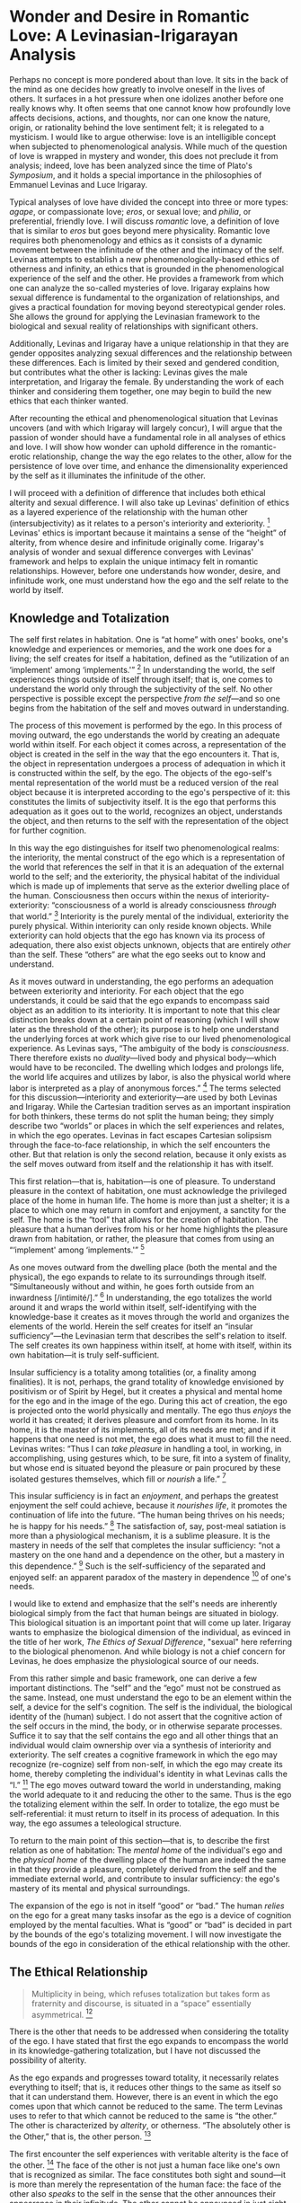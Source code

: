 * Wonder and Desire in Romantic Love: A Levinasian-Irigarayan Analysis

Perhaps no concept is more pondered about than love. It sits in the back
of the mind as one decides how greatly to involve oneself in the lives
of others. It surfaces in a hot pressure when one idolizes another
before one really knows why. It often seems that one cannot know how
profoundly love affects decisions, actions, and thoughts, nor can one
know the nature, origin, or rationality behind the love sentiment felt;
it is relegated to a mysticism. I would like to argue otherwise: love is
an intelligible concept when subjected to phenomenological analysis.
While much of the question of love is wrapped in mystery and wonder,
this does not preclude it from analysis; indeed, love has been analyzed
since the time of Plato's /Symposium/, and it holds a special importance
in the philosophies of Emmanuel Levinas and Luce Irigaray.

Typical analyses of love have divided the concept into three or more
types: /agape/, or compassionate love; /eros/, or sexual love; and
/philia/, or preferential, friendly love. I will discuss /romantic/
love, a definition of love that is similar to /eros/ but goes beyond
mere physicality. Romantic love requires both phenomenology and ethics
as it consists of a dynamic movement between the infinitude of the other
and the intimacy of the self. Levinas attempts to establish a new
phenomenologically-based ethics of otherness and infinity, an ethics
that is grounded in the phenomenological experience of the self and the
other. He provides a framework from which one can analyze the so-called
mysteries of love. Irigaray explains how sexual difference is
fundamental to the organization of relationships, and gives a practical
foundation for moving beyond stereotypical gender roles. She allows the
ground for applying the Levinasian framework to the biological and
sexual reality of relationships with significant others.

Additionally, Levinas and Irigaray have a unique relationship in that
they are gender opposites analyzing sexual differences and the
relationship between these differences. Each is limited by their sexed
and gendered condition, but contributes what the other is lacking:
Levinas gives the male interpretation, and Irigaray the female. By
understanding the work of each thinker and considering them together,
one may begin to build the new ethics that each thinker wanted.

After recounting the ethical and phenomenological situation that Levinas
uncovers (and with which Irigaray will largely concur), I will argue
that the passion of wonder should have a fundamental role in all
analyses of ethics and love. I will show how wonder can uphold
difference in the romantic-erotic relationship, change the way the ego
relates to the other, allow for the persistence of love over time, and
enhance the dimensionality experienced by the self as it illuminates the
infinitude of the other.

I will proceed with a definition of difference that includes both
ethical alterity and sexual difference. I will also take up Levinas'
definition of ethics as a layered experience of the relationship with
the human other (intersubjectivity) as it relates to a person's
interiority and exteriority. [1] Levinas' ethics is important because it
maintains a sense of the “height” of alterity, from whence desire and
infinitude originally come. Irigaray's analysis of wonder and sexual
difference converges with Levinas' framework and helps to explain the
unique intimacy felt in romantic relationships. However, before one
understands how wonder, desire, and infinitude work, one must understand
how the ego and the self relate to the world by itself.

** Knowledge and Totalization

The self first relates in habitation. One is “at home” with ones' books,
one's knowledge and experiences or memories, and the work one does for a
living; the self creates for itself a habitation, defined as the
“utilization of an ‘implement' among ‘implements.'” [2] In understanding
the world, the self experiences things outside of itself through itself;
that is, one comes to understand the world only through the subjectivity
of the self. No other perspective is possible except the perspective
/from the self/---and so one begins from the habitation of the self and
moves outward in understanding.

The process of this movement is performed by the ego. In this process of
moving outward, the ego understands the world by creating an adequate
world within itself. For each object it comes across, a representation
of the object is created in the self in the way that the ego encounters
it. That is, the object in representation undergoes a process of
adequation in which it is constructed within the self, by the ego. The
objects of the ego-self's mental representation of the world must be a
reduced version of the real object because it is interpreted according
to the ego's perspective of it: this constitutes the limits of
subjectivity itself. It is the ego that performs this adequation as it
goes out to the world, recognizes an object, understands the object, and
then returns to the self with the representation of the object for
further cognition.

In this way the ego distinguishes for itself two phenomenological
realms: the interiority, the mental construct of the ego which is a
representation of the world that references the self in that it is an
adequation of the external world to the self; and the exteriority, the
physical habitat of the individual which is made up of implements that
serve as the exterior dwelling place of the human. Consciousness then
occurs within the nexus of interiority-exteriority: “consciousness of a
world is already consciousness /through/ that world.” [3] Interiority is
the purely mental of the individual, exteriority the purely physical.
Within interiority can only reside known objects. While exteriority can
hold objects that the ego has known via its process of adequation, there
also exist objects unknown, objects that are entirely /other/ than the
self. These “others” are what the ego seeks out to know and understand.

As it moves outward in understanding, the ego performs an adequation
between exteriority and interiority. For each object that the ego
understands, it could be said that the ego expands to encompass said
object as an addition to its interiority. It is important to note that
this clear distinction breaks down at a certain point of reasoning
(which I will show later as the threshold of the other); its purpose is
to help one understand the underlying forces at work which give rise to
our lived phenomenological experience. As Levinas says, “The ambiguity
of the body is /consciousness/. There therefore exists no
/duality/---lived body and physical body---which would have to be
reconciled. The dwelling which lodges and prolongs life, the world life
acquires and utilizes by labor, is also the physical world where labor
is interpreted as a play of anonymous forces.” [4] The terms selected
for this discussion---interiority and exteriority---are used by both
Levinas and Irigaray. While the Cartesian tradition serves as an
important inspiration for both thinkers, these terms do not split the
human being; they simply describe two “worlds” or places in which the
self experiences and relates, in which the ego operates. Levinas in fact
escapes Cartesian solipsism through the face-to-face relationship, in
which the self encounters the other. But that relation is only the
second relation, because it only exists as the self moves outward from
itself and the relationship it has with itself.

This first relation---that is, habitation---is one of pleasure. To
understand pleasure in the context of habitation, one must acknowledge
the privileged place of the home in human life. The home is more than
just a shelter; it is a place to which one may return in comfort and
enjoyment, a sanctity for the self. The home is the “tool” that allows
for the creation of habitation. The pleasure that a human derives from
his or her home highlights the pleasure drawn from habitation, or
rather, the pleasure that comes from using an “‘implement' among
‘implements.'” [5]

As one moves outward from the dwelling place (both the mental and the
physical), the ego expands to relate to its surroundings through itself.
“Simultaneously without and within, he goes forth outside from an
inwardness [/intimité/].” [6] In understanding, the ego totalizes the
world around it and wraps the world within itself, self-identifying with
the knowledge-base it creates as it moves through the world and
organizes the elements of the world. Herein the self creates for itself
an “insular sufficiency”---the Levinasian term that describes the self's
relation to itself. The self creates its own happiness within itself, at
home with itself, within its own habitation---it is truly
self-sufficient.

Insular sufficiency is a totality among totalities (or, a finality among
finalities). It is not, perhaps, the grand totality of knowledge
envisioned by positivism or of Spirit by Hegel, but it creates a
physical and mental home for the ego and in the image of the ego. During
this act of creation, the ego is projected onto the world physically and
mentally. The ego thus /enjoys/ the world it has created; it derives
pleasure and comfort from its home. In its home, it is the master of its
implements, all of its needs are met; and if it happens that one need is
not met, the ego does what it must to fill the need. Levinas writes:
“Thus I can /take pleasure/ in handling a tool, in working, in
accomplishing, using gestures which, to be sure, fit into a system of
finality, but whose end is situated beyond the pleasure or pain procured
by these isolated gestures themselves, which fill or /nourish/ a
life.” [7]

This insular sufficiency is in fact an /enjoyment/, and perhaps the
greatest enjoyment the self could achieve, because it /nourishes life/,
it promotes the continuation of life into the future. “The human being
thrives on his needs; he is happy for his needs.” [8] The satisfaction
of, say, post-meal satiation is more than a physiological mechanism, it
is a sublime pleasure. It is the mastery in needs of the self that
completes the insular sufficiency: “not a mastery on the one hand and a
dependence on the other, but a mastery in this dependence.” [9] Such is
the self-sufficiency of the separated and enjoyed self: an apparent
paradox of the mastery in dependence [10] of one's needs.

I would like to extend and emphasize that the self's needs are
inherently biological simply from the fact that human beings are
situated in biology. This biological situation is an important point
that will come up later. Irigaray wants to emphasize the biological
dimension of the individual, as evinced in the title of her work, /The
Ethics of Sexual Difference/, "sexual" here referring to the biological
phenomenon. And while biology is not a chief concern for Levinas, he
does emphasize the physiological source of our needs.

From this rather simple and basic framework, one can derive a few
important distinctions. The “self” and the “ego” must not be construed
as the same. Instead, one must understand the ego to be an element
within the self, a device for the self's cognition. The self is the
individual, the biological identity of the (human) subject. I do not
assert that the cognitive action of the self occurs in the mind, the
body, or in otherwise separate processes. Suffice it to say that the
self contains the ego and all other things that an individual would
claim ownership over via a synthesis of interiority and exteriority. The
self creates a cognitive framework in which the ego may recognize
(re-cognize) self from non-self, in which the ego may create its home,
thereby completing the individual's identity in what Levinas calls the
“I.” [11] The ego moves outward toward the world in understanding,
making the world adequate to it and reducing the other to the same. Thus
is the ego the totalizing element within the self. In order to totalize,
the ego must be self-referential: it must return to itself in its
process of adequation. In this way, the ego assumes a teleological
structure.

To return to the main point of this section---that is, to describe the
first relation as one of habitation: The /mental home/ of the
individual's ego and the /physical home/ of the dwelling place of the
human are indeed the same in that they provide a pleasure, completely
derived from the self and the immediate external world, and contribute
to insular sufficiency: the ego's mastery of its mental and physical
surroundings.

The expansion of the ego is not in itself “good” or “bad.” The human
/relies/ on the ego for a great many tasks insofar as the ego is a
device of cognition employed by the mental faculties. What is “good” or
“bad” is decided in part by the bounds of the ego's totalizing movement.
I will now investigate the bounds of the ego in consideration of the
ethical relationship with the other.

** The Ethical Relationship

#+BEGIN_QUOTE
  Multiplicity in being, which refuses totalization but takes form as
  fraternity and discourse, is situated in a “space” essentially
  asymmetrical. [12]
#+END_QUOTE

There is the other that needs to be addressed when considering the
totality of the ego. I have stated that first the ego expands to
encompass the world in its knowledge-gathering totalization, but I have
not discussed the possibility of alterity.

As the ego expands and progresses toward totality, it necessarily
relates everything to itself; that is, it reduces other things to the
same as itself so that it can understand them. However, there is an
event in which the ego comes upon that which cannot be reduced to the
same. The term Levinas uses to refer to that which cannot be reduced to
the same is “the other.” The other is characterized by /alterity/, or
otherness. “The absolutely other is the Other,” that is, the other
person. [13]

The first encounter the self experiences with veritable alterity is the
face of the other. [14] The face of the other is not just a human face
like one's own that is recognized as similar. The face constitutes both
sight and sound---it is more than merely the representation of the human
face: the face of the other also /speaks/ to the self in the sense that
the other announces their appearance in their infinitude. The other
cannot be announced in just sight, for sight is too structured and
apparent [15]; it again relates to the cognitive movement of the ego.
There is no “recognition” of the face of the other; it does not even
refer or relate to the ego's movement of totalization. The face reaches
past the emergence of the ego. This goes beyond sight and introduces an
ethical command at the level of the senses of the self, pure
sensibility; it therefore escapes totality. Levinas likens this ethical
command to the religious commandment, “Thou shalt not kill.” [16]

Levinas describes the primordial relationship of the self to the other
in phenomenological terms. He examines the minute, instantaneous,
perhaps somewhat hidden experience of the self as the other approaches
or confronts it. The /first/ thing to come from the other, then, is this
commandment: do not kill. Generally taboo in everyday life, killing and
death strike a primal chord when reflected upon, and Levinas explicates
the reason for this. The self's first concern is self-sustainment and
survival; its first enjoyment is the self-sufficiency derived from its
survival. The confrontation with the other, then, would typically be
seen in either of at least two ways: a reciprocal display of empathy for
the shared subjectivity and self-sufficiency of the other (“You are also
a living subject, first concerned with your own survival; this I
understand and will respect by refraining from murder.”), or an
understanding of the other as non-threatening (or non-essential to the
self's survival) and thus not worth the effort of murder. However, both
of these interpretations are self-referential and assume a cognitive
understanding of the other, thus they reduce the other to the selfsame
and are representative of the ego. This understanding of the other is
one in which the absolute alterity of the other is filtered and consumed
via the totalizing tendency of the ego. Here, the ego assumes a
totalitarian control over the self's exteriority. In opposition to the
above egoistic ethics, Levinas explains that the ethical command
necessarily /comes from the other/ [17] and therefore does not subscribe
to an egoistic interpretation of the other's appearance. Rather, the
ethical command cuts across the ego's totalizing movement and announces
itself within the fundamental constituent of the self, the most
primordial part of the identity.

Take the following example of the ethical command: In a confrontation
such as a robbery, a gunman sets his sights on a target. But as he lays
his eyes on the face of the other---the face of his target---he
recognizes a sense that calls out to him, within him, and commands him
to not fire his gun, to not kill. This “sense” is not a logical
formalism or otherwise an act of logical volition; rather, it arrives at
a much more fundamental and visceral level, even before logic and
reason. It comes from outside, but is realized as an interior
feeling, [18] as a conscience dictating how one should act from the
other. This command requires a response. In the example above the
response is to not fire the gun. This response is constituted as
responsibility (response-ability). The ability to respond to the ethical
command of the other is what creates the ethical relationship, the
intersubjective space between the self and the other.

A negation of this command is possible, which is the first violence that
one person can wage on another. Violence begins when the self attempts
to understand the other, to wrap the other in its cognitive structure,
to allow the ego to violate the bounds of the other; the ultimate extent
of this violence is when the self murders the other. This violation
reduces the other to something /known/. Levinas understands this
violence as θεωρία, or theory. To theorize about the other as the first
and principal way of relating presupposes knowledge of the other; it
includes anticipation and assumption, which necessitate a reduction of
the other to what can be known. This reduction of the other to the same,
to knowledge, is a refusal to respond to the ethical command of the
face; it is an overpowering of the other, rather than a respect of the
other's alterity. This propels the ego to a position in which it
believes it can treat the other as a known object, an implement within
the expansion of its habitation. While this sort of objectification
cannot /truly/ occur, the ego /believes/ that it can, and acts as if it
has. This is a necessary result of the way that the ego proceeds to
understand the world in a totality.

The task of ethics is to resist this reduction and overpowering of the
other by the ego. For Levinas, ethics does not propose or discuss values
(utilitarianism), virtues (virtue ethics), or universal rules
(deontology)---all of these assume a certain ontology of the other.
Instead, ethics must respect the infinite difference as a “height”: the
other is situated infinitely higher than the self, out of reach of the
self's totality, in a "'space' essentially asymmetrical." [19] This is
what is meant by the asymmetry of the ethical relationship.

** Desire for the Other

Levinas claims that there is something that produces the “movement going
forth from a world that is familiar to us,” which leads to the
integrating structure of the ego, and this production is desire. [20]
This is a desire defined differently than in the past, as Plato and
others defined it. This is a metaphysical desire, which produces the
nourishment of life beyond the satisfaction of one's needs. It pushes
the self past mere survival and into enjoyment, it drives one to /move
beyond/ the limitation of the “ipseity of the I,” as Levinas says. It
does this by producing its own hunger; indulging in its satisfaction
only deepens the desire.

Typically, desire has been predicated on a lack. The subject is
incomplete, and thus yearns for something else. The subject's aim thus
becomes the acquisition of something: this is the acquiring definition
of desire. The productive definition of desire is the metaphysical
desire; Levinas terms these “need” and “desire” respectively. In a
sense, metaphysical desire produces the desire we feel to satisfy our
needs.

I will again assert a biological basis for this production of desire.
The double-act of desire is that it satisfies and produces: desire-need
(or, the archetypal definition of “desire,” from here on simply termed
"need") satisfies needs reducible to physiochemical ratios, needs for
which the ego is the active element in finding satisfaction. This need
is predicated on acquisition: the self lacks something, and the ego is
activated to find a satisfaction for the need. This kind of need is
analyzable by scientific reductionism, every need understood as a
chemical process or psychoanalytic complex. Thus every biological /need/
can be reduced to a physiochemical ratio and, if one so pleases,
satisfied artificially. But this does not say anything about the
phenomenological experience of desire. A metaphysical desire cannot be
predicated on a lack because its logic is too easily reduced to a
physiochemical ratio. On the other hand, “the metaphysical desire has
another intention; it desires beyond everything that can simply complete
it.” [21] Metaphysical desire produces one who mires in enjoyment and
/nourishment/ of its enjoyment, that first relates to this enjoyment and
as such announces its existence. Indeed, desire /procures life/ in
nourishing and announcing its own existence. Desire throws the self into
life and toward the Other.

The situation of need and desire [22] in the trough of our biological
existence indicates that difference is fundamental, not attributable, to
the biological. The notion of biological difference will be clearly
explicated in further analyses. Irigaray's claim is thus accurate in
that it places an ethical difference of love and a bigendered society in
sexuality, a property of biology.

** An Ethic of the Sexual

From the description above, it could seem that Levinas' work is simply a
phenomenological description of Platonism. In a sense, Levinas is
putting forth a radical rereading of Plato. As Plato originated the
tradition of the opposition between theory and practice within an
integral structure (which I have been calling the ego), this dichotomy
“will disappear before the metaphysical transcendence by which a
relation with the absolutely other, or truth, is established, and of
which ethics is the royal road.” [23] Levinas' analysis precedes reason;
it undercuts θεωρία, and describes a relation that cuts across the
reasoning faculties of the ego which are categorized as theory and
reaches to the fundamental /desire/ that nourishes existence and thus
produces it. While Plato studied the /being/ of existence, Levinas gets
at the /becoming/ that produces being.

But where is one to find this “metaphysical transcendence” and resultant
desire that allows one to traverse the royal road of ethics? Levinas
would say it is precisely alterity that leads us down this road.
However, it could be argued that the alterity that Levinas supposes as
fundamental is actually just a self-deception, as if Descartes' demon is
telling the self that the other /actually is/ alterity, thus tricking
the self into responsibility for the other because it is ultimately in
the self's rational best interest to be responsible for the other. [24]
But Levinas does not posit a rational self, he posits a passive and
ethical self; to posit a rational self would undermine Levinas' ethical
structure of alterity and consume the other in θεωρία: it would become
an ethics of violence. The task for Levinas, then, is to maintain a
pluralism that can allow for the alterity that leads to metaphysical
desire. He typically achieves this by discussing the metaphysical
“ipseity of the I” which is the mode of enjoyment that the self derives
from its egoist existence, nourishing itself in its needs. This egoist
existence implies a separation from the society: egoism begets
pluralism. When Levinas discusses pluralism, he does so
phenomenologically: “Pluralism is not a numerical multiplicity.” In
order to realize pluralism, “there must be produced in depth the
movement from me to the Other.” That is, “pluralism implies a radical
alterity of the other,” constituted in the intersubjective relationship
wherein I “/confront/ [the other] out of my egoism.” [25] But then, in
the same paragraph, Levinas says, “Sexuality supplies the example of
this relation... the other sex is an alterity borne by a being as an
essence and not as the reverse of his identity; but it could not affect
an unsexed me.” At times Levinas seems to maintain that alterity is a
purely metaphysical phenomenon, derived from the fact that the self is
separated (the “ipseity of the I”) and then encounters the face of the
other which begins relationship; but here he says that alterity “could
not affect an unsexed me,” which refers to the sexuality of biology. In
fact, this indicates the heart of Levinas' struggle with romantic love:
even though one's identity is so grounded in one's biology, Levinas does
not want to reduce romance to a biological relationship, which implies
that love is nothing more than the physiological need for sex. Instead
he maintains that love must be altruistic and agapic: it can only be
metaphysical.

This presents a problem for romantic love. How can lovers embrace in
their erotic drives while still maintaining an ethical sensibility? Can
an ethical love be compatible with physical love? Not according to
Levinas, it seems, but even he ends his first /magnum opus/ with an
essay on “The Phenomenology of Eros.” If desire throws the self toward
the other, and the ego wants to totalize the external world, how does
one avoid violating the other in θεωρία? How can the self uphold the
infinite alterity of the other, while still allowing the ego to satisfy
its need to totalize the other in the satisfaction of its erotic and
bodily needs? In fact, when the passions of desire and wonder are
analyzed, it is shown that romance as a biological relationship /does
not/ imply simply a physiological satisfaction of needs; it is much more
than that. Uncovered is a profound experience of intimacy at the
threshold of the other. The mistake Levinas makes which blinds him from
seeing this analysis is a misunderstanding of sexuality and gender and
the essential difference that both indicate. The backbone for this
analysis is provided by Irigaray.

In the final sections of /Totality and Infinity/ is “The Phenomenology
of Eros,” regarded as one of Levinas' most complicated pieces. He
analyzes the erotic encounter with the “Beloved” by discussing wanton
nudity versus erotic nudity, immodesty versus modesty, and carnality
versus the tenderness of the loving caress. The caress “/searches/” for
the other in love: “In a certain sense it /expresses/ love, but suffers
from an inability to tell it.” [26] In caressing the other, the lover is
animated with love, but they cannot reduce their feeling to mere words.
(Is it any wonder that poets have struggled to tell of love for so
long?) The animation of this love does not move toward knowledge as the
ego does. Rather, the caress searches for “what /is not yet/, bringing
us back to the virginity, forever inviolate.” In the erotic encounter,
the caress is oriented toward that which “/is not yet./” [27] Sex as
lovemaking, as an extension of the caress, relieves the self of the
weight of its existence in the present moment by exposing the self to
the /not yet/. In sex as lovemaking, as opposed to sex as instinct,
there is no anticipation of a future determined. It does not refer to
the possible as freedom, in which one could rationally choose one
possible over another, as in the case of the face-to-face which opens
the self to the light of reason. “/Eros/ hence goes beyond the face,”
and beneath the reasonable other. [28] It gets at the other's
hiddenness, the secrecy of their interiority. /Eros/ does not know the
other's secret, it only senses the presence of the secret, it touches
the other's secret without the need to understand it. Each lover refuses
to surrender themselves at the primordiality of themselves as a
non-existent---a refusal to objectification---instead they choose a new
direction for both as a direction toward intimacy, a “dual solitude,
closed society.” [29] This is the way of the caress in lovemaking and
voluptuosity: it is pure experience, pre-concept. There is no meaning to
be found, no light to be seen, and no explanation needed.

As Levinas continues his line of thought, he makes two mistakes in his
analysis. “If to love is to love the love the Beloved bears me, to love
is also to love oneself in love, and thus to return to oneself.” [30]
But this sentence describes the same self-referential structure as the
ego. The end of /eros/ is the love of the other and hence the love of
oneself, for Levinas, and the manifestation of this end is the child:
the creation of another self, the progeny. But this not only reduces the
other to the same, it reduces the /progeny/ to the same as well. At the
beginning of his essay, Levinas says, “To love is to fear for another,
to come to the assistance of his frailty. In this frailty as in the dawn
rises the Loved, who is the Beloved. An epiphany of the Loved, the
feminine is not added to an object and a Thou antecedently given or
encountered in the neuter (the sole gender formal logic knows). The
epiphany of the Beloved is but one with her /regime/ of
tenderness.” [31] Levinas here rather explicitly names the loved other
as the Beloved and as the feminine. “And the other whose presence is
discreetly an absence, with which is accomplished the primary hospitable
welcome which describes the field of intimacy, is the Woman.” [32]
Levinas sees the woman and the feminine as the dwelling place to which
/eros/ eventually aims and which begets the progeny. But this
presupposes the other as a means to the erotic end; that is, it rather
blatantly objectifies the woman as a means for procreation and as a
place for the erotic needs to be satisfied. The intriguing aspect of
Levinas' treatment of /eros/, however, is not how he uses the term
“femininity,” but how he defines it. Throughout his essay, Levinas does
not objectify the Beloved; in fact, the Beloved refuses surrender
completely. [33] Objectification is only possible when “Woman” and
“feminine” are defined as a /type of personhood/, i.e. a gender, thereby
categorizing persons according to a norm and removing their
individuality. But Levinas does not define either in this way. For
Levinas, the feminine is simply the welcoming of the other's hidden
secret as it is presented to the self. As a man, Levinas can only
understand the feminine in this way. If his essay is re-read with
“feminine” replaced by a more appropriate term (such as "sexual-other"),
his analysis still holds without objectifying woman. The unfortunate
naming of other-welcoming as feminine is the first mistake Levinas makes
in his analysis of /eros/. The second is to mark the end of /eros/ as
the progeny. With the progeny as the /telos/ of /eros/, romantic-erotic
love can only be reductionist. In this way, /eros/ maintains a primarily
egoist and physiological structure. Levinas cannot break out of the
totalizing, teleological structure he set up for himself at the
beginning of his essay by explicitly naming the other-welcoming as
feminine and the /telos/ as progeny. Without this distinction, if the
hidden other and their welcoming of the self is understood as simply
sexual difference, then /eros/ does not need to take any object at all.
In fact, the erotic experience /cannot even/ take an object, because it
exists in a realm without knowledge, without the egoist need to know.

It is true that this teleological form of /eros/ conforms to what can be
construed as a masculine logic. This line of thought has been taken up
by Irigaray in studying the typical sentences constructed by "certain
groups of neurotics (and which of us is not neurotic?)" and reported in
/An Ethics of Sexual Difference/ (interjections in brackets are mine):

#+BEGIN_QUOTE
  The typical sentence produced by a male, once all substitutions have
  been allowed for, is:

  /I wonder if I am loved/ or: /I tell myself that perhaps I am loved./

  The typical sentence produced by a woman is:

  /Do you love me?/

  In the first case, the utterance circles back to the speaker with the
  almost constant wariness of a /doubt/. The subject speaks to himself.
  Doubt is often the only weak point in the bubble in which he is
  situated and enclosed [that is, his ego]. No place for the words for
  the other here. The message is reflexive, reflects back to the one who
  produces, or reproduces, it. The medium, the imagery of the message is
  so closely involved with the speaker that should another person, male
  or female, wish to try to listen, even without being invited, he or
  she would have great difficulty understanding what is being said.

  The other is excluded from the communication in two ways: as speaker
  and as listener; the other can only shout an appeal or ask a question:
  /do you love me?/ (correlative to /who am I?/). The interrogative form
  presents the message as ambiguous, incomplete. The /yes/ or the /no/
  of the (you) underlies the meaning of the utterance, and the only
  subject of utterance here is the person addressed. The subject who is
  apparently producing the message occurs only as the possible /object/
  of the person addressed, an object that is no longer a point of
  convergence for the protagonists of the utterance, an object of
  exchange, because the only subject is (you).

  These two types of utterances are incomplete from the point of view of
  both addressor and addressee, and they raise the issue of the
  differentiation of the poles of utterance. For the (I) and the (you)
  are distinct from one another in function of a singular reference to
  the world, and they "divide" up the world, but in a way that hinders
  communication. [That is, for the sexual subject, the world is /already
  divided and separated/; it cannot be brought back together with
  language or any other grammar.] They represent two unequal parts of
  the world that are capable neither of exchange nor of alliance. A kind
  of original symbol that has been badly split and which deteriorates
  into various pathologies as a result of that badly managed separation
  or fission.

  This leads to social crises, to individual illnesses, to schematic and
  fossilized identities for both sexes, as well as to a general
  sclerosis of discourse, a hardening of language and a repetitiveness
  that makes nonsense of established meaning. Inflation and devaluation
  afflict a semantic system installed in a position it refuses to
  question. [34]
#+END_QUOTE

The whole of this section is to point out that any attempt to reconcile
the fundamental difference of sexuality by appealing to language---or
any other formal structure, for that matter---is inadequate. An ethical
love between two must cut beneath this formal structure, it must resist
a reduction to the quantitative. For if love is approached via a formal
method, the "social crises" of sexual identities will never be overcome
and /both/ sexes will be subjugated to "fossilized identities." Thus,
the animations of love cannot be per-formed or written down, rather they
must be improvised, spontaneous; neither can they be communicated in any
linguistic manner, but only expressed as a sensible quality to be
accomplished by the other.

An analysis of the male sentences Irigaray provides shows that
"masculine utterances have generally been transformed into /the third
person./" [35] The /I/ of the masculine subject is transformed into a
/he/, a projection of the male image, through the form of language. As a
transposition of /I→he/, the formalism of language masks the subject by
and in the construction of a world, the construction of a truth. But
one's thinking---thought, θεωρία---takes place /in language;/ thus
language subjugates rational thought itself. [36] Language /forms/
thinking into truth; a construction of the abstraction of truth by
formalizing the chaotic world into ratios of known quantities: man
constructs truth in his language. But this truth-structure of language
loses "its propriety once there is the slightest degree of pathology in
the subject." Pathology reveals the hidden drama which founds linguistic
utterances and the truth-form which they assume. Thus linguistic truth
is tautological: "the redundance of the /I/ on the 'masculine' side and
the circularity of the process of utterance constitute the world in a
tautological circle."

But this is still only a masculine language, it can only constitute a
masculine world. Mankind must step outside of his tautological circle
and into a new world entirely if he wishes to make progress; to "remold"
the world into "a new era in history." [37] If this tautological
language is indeed sexed, as Irigaray has shown, then no doubt the
sexual-other is the "new world" which man must pursue. But woman has
historically been assigned specifications by man: to a role of
"/reproduction/, as a maternal machine designed to have babies;" as a
/guardian of the dead/, to watch over man's desire for continuation in
the form of immortality and the resurrection of his identity, the return
to his identity; as a /mechanical doll/ for lovemaking, who's
seductiveness is a public display of a private performance; to /the
goddess/, as an inscription of man's and mankind's fantasies (generally
conscribing of the above three specifications).

To arrive at the new world which is the sexual-other, man must desist
from assigning woman to any of these specifications. "Perhaps man might
then discover that something of another world persists in the female.
Something that lives... Immanance, in-stance in the feminine?" [38] But
man is already instantiated in himself. It would take a radical event to
remove him from his body, to have an event of ec-stasy coupled with an
in-stance of the sexual-other. To this effect, the Levinasian caress is
not enough. Levinas takes the loving caress to the edge of the masculine
ego, the edge of the tautological world, with every intention of
approaching the new world. But then he stops, and turns back in the name
of self-love and the progeny. For if Levinas loses himself in the other,
how is he to produce a child who is both himself and a stranger? [39]
His logic doesn't allow for a crossing of the threshold toward the other
because doing so would undermine his method for reproducing his identity
in his progeny. What is needed, then, is a new method of producing
identity constituted in the subjective experience of space and time
which can be reconciled at the threshold of the sexual-other. A method
that is not formalized into a technique to be performed for a
pre-determined outcome, but a way or a path to be re-invented at each
conception, re-experienced anew at each event, de-constructed and
re-constructed at every encounter. If the ego constructs a world out of
the same as I have discussed, then the way to the sexual-other must
circumnavigate the ego and it's sameness; or, perhaps the sexual-other
must /alter/ the ego.

The pure experience of the caress can be described as an enjoyment, but
it is an enjoyment distinct from the satisfaction derived from the ego
as the “ipseity of the I,” for in the act of lovemaking, “every subject
loses its mastery and method.” [40] Without the mastery of the I,
freedom does not even make sense. No choices or determinations can be
made, nor need they be made, because the pure experience of desire
overwhelms the self. Within this overwhelm, there is no room for the
ego. Instead, the passions of desire and wonder consume the self and
condition the subjective experience of space and time. Wonder is the
missing element in Levinas' analysis.

** An Aside Concerning the Philosophical Relationship Between Irigaray and Levinas

Before continuing with my discussion of wonder, it is important to
clearly lay out the relationship between Irigaray's thinking and
Levinas'. Even though Irigaray often writes with a critical pen toward
Levinas, his ethical thinking (specifically, his concept of the Other)
is central to her ethics of sexual difference. Elizabeth Grosz even
states that "Levinas' conception of alterity is central to Irigaray's
understanding of relations between sexually different subjects." [41]
The unique concept of alterity that Levinas relies on is a "revival of
Hebraic thought repressed by the Greek logocentric tradition, which
Irigaray employs to articulate an ethics of sexual difference." [42] So
in this sense, Irigaray is indebted to Levinas' ethical thought. In
traditional ethical theory, the subject is construed as gender-neutral,
abstracted from any kind of embodiment or real-world experience. Recent
analyses show this neutrality to be only a façade for masculinity. [43]
However, the ethical subject of which Levinas writes /is/ masculine: the
subject is "virile" and "heroic." Said embodiment of the ethical subject
in Levinas' thinking is a step in the right direction, but the subject
is still only masculine. Irigaray's critique enters the picture when
Levinas names the feminine as (according to Irigaray) the Other of the
Same, which Irigaray claims is simply the negative of man: "The
feminine, as it is characterized by Levinas, is not other than himself.
Defined by 'modesty', 'a mode of being which consists in shunning the
light' ... the feminine appears as the underside or reverse side of
man's aspiration towards the light, as its negative." [44]

While Irigaray provides a powerful critique of certain aspects of
Levinas' thinking, the case can be made that Levinas' characterization
of the feminine is neither a Manichean-like dualism, nor a Lacanian
"Other of the Same." [45] Levinas does not deny that the encounter with
the feminine is still a face-to-face relationship, even if it does go
beyond the face. This face-to-face relationship can be described as
non-negative precisely because it is untotalizable: "if the constitutive
terms of the relation could be characterized as positive and negative,
they would in theory be able to fuse and cancel each other out, in much
the same way as a proton and an electron do in physics." [46] The
Levinasian term that indicates Irigaray's confusion is "dialectic."
Levinas writes, "The force of opposition and of dialectical evocation
would, in integrating it into a synthesis, destroy transcendence." [47]
The definition of "dialectic" that Levinas uses is not a Marxist method
of dealing with contradictory forces, nor the Hegelian historical
resolution of contradictions. Rather, it is closer to the Platonic sense
of investigation via discussion. [48] Therefore, Levinas' feminine is
not simply non-masculine, but rather is outside of the binary
masculine-feminine dichotomy. Instead, Levinas employs the metaphors of
darkness and the nocturnal which are aligned with the feminine against
the metaphors of light, openness, and frankness which describe not the
masculine, but the face: "The face signifies by itself... A meaningful
behavior arises already in its light; it spreads the light in which
light is seen." [49] This particular employment of metaphors has the
potential to deconstruct the male/female binary and posit a new terrain
of metaphors, which is the same goal toward which Irigaray works. In
fact, when taken in concert, the two essays "Phenomenology of Eros" and
"Fecundity of the Caress" are a powerful example of the deconstructive
form of writing, and together they unearth a new concept of an ethical
erotic.

For Levinas, /eros/ can never accomplish a union between two lovers;
the caress never truly touches the other. "Neither is the difference
between the sexes the duality of two complementary terms, for two
complementary terms presuppose a preexisting whole. To say that sexual
duality presupposes a whole is to posit love beforehand as fusion. The
pathos of love, however, consists in an insurmountable duality of
beings." [50] Instead, the caress describes precisely the failure of
erotic communion, and instead is redirected toward fecundity: "the
caress consists in seizing upon nothing." [51] Whereas the caress is not
teleological, /eros/ is whence it creates the progeny. Here the
distinctions between voluptuosity and fecundity are clear: the
non-teleological caress is voluptuous, but fails to establish a
relationship with the sexual-other; fecundity must then take the reigns
and establish a connection through the progeny. "The carnality of
voluptuosity gives way to the spiritual love evinced in the father-son
relation. 'Pure eroticism,' and all this expression could imply about
desiring flesh, gives way to 'sentimental love'" for the child. [52] In
doing so, patriarchy emerges as the oppressor of voluptuosity, and
/eros/ becomes teleological.

For /eros/ to be teleological, the feminine must be passive in order to
take on the transformative power of fecundity and eventually lead to
what Levinas calls transubstantiation. To this aspect Irigaray gives the
harshest of her critiques, and rightly so. For Irigaray, the passivity
of the beloved subject has its own power which animates and transforms
the sexual-other from the beloved into the lover. Instead of fecundity
completely wrapped up in the masculine, as it is in Levinas' thinking,
Irigaray claims that the feminine has its own fecundity: "Intimately
tied to universal circulation and vibration that go beyond any enclosure
within reproduction. Turning in a cycle that never revolves back to
sameness. Continual and patient engendering of an obscure labor. More
passive than any voluntary passivity, yet not foreign to the act of
creating/procreating the world." [53] Thus there is some kind of a
communion of (pro)creativity between the sexes. This creativity and
fecundity takes the form of a revitalization-between instead of a
teleological act for some other purpose. "Fecundity of love between
lovers---the regeneration of one by the other, the passage to
immortality in and through the other---this seems to become the
condition of procreation and not a cause in its own right." [54] Thus
the progeny is not the /telos/ of /eros/; rather it is the condition of
sexual (pro)creation.

 According to Irigaray's critique, the child must not be seen as the
creation of an immortal exteriority by the lovers. Rather, the child and
the concept of the progeny must be a path ("chemin") between the
lovers. [55] But before the path can be laid, there must be a dimension
in which it may be sketched out and eventually constructed. I claim that
wonder is the missing element of Levinas' analysis, and it is also the
constituent of this ethical love dimension. In order to show that wonder
constitutes the ethical love dimension, I build on the essays by Levinas
and Irigaray as I investigate the subjective experience of sexuality,
deconstructing its objectifying power over the other and replacing it
with an expressive power from the other. Such an analysis is analogous
to Irigaray's of Levinas' essay, however it does not rely on the
concepts of masculinity and femininity. Instead, it relies only on the
concept of the sexual-other approached from the embodied self.

** Wonder as a Dimension of Love

Wonder, the “first passion” according to Descartes, constitutes the
motivation behind the movement of desire outwards, for wonder's “object”
is one that remains “impossible to delimit, im-pose, identify.” [56] If
desire is the mobility of the self into the world, into life, then
“wonder is the motivating force behind mobility in all its
dimensions.” [57] The other is thus pursued after by desire and through
wonder. One can look at the ego in a slightly different light now, for
the self is thrown into the world blindly, toward an unknown other. The
integral structure of the ego, then, is the mental faculty's reaction to
the chaos of this movement toward the infinite expanse (and abyss) of
the Other: it is the establishment of a relational knowledge-base, of
reason, of θεωρία. The ego searches for ground, and it finds its ground
in itself, in returning to itself. The integral structure of the ego is
the “return to” which Irigaray identifies: “Insofar as man or men are
concerned, it seems that auto-affection is possible only through a
search for the first home”---that is, the “first relation” and the
“dwelling place” of which Levinas writes---“...Love of self would
seemingly take the form of a /return/ to and through the other.” [58]
Irigaray here critiques the privileging of the movement of the ego:
θεωρία, the establishment of ground, the return to the dwelling. That
is, when a man achieves love of self, it is either a “nostalgia for the
mother-womb entity, [a] quest for God through the father, [or a] love of
one part of the self,” which relegates the female to become either the
“unique one” or the “infinite series of one plus one plus one... parts
of a broken whole.” [59] In this way, men don't truly love the other,
but they only love themselves by using the other for a specified end, as
an object of the ego's process to totalize the other. [60] When love
takes for itself a specified object---the unique one, the infinite
series, the progeny, the history---it ceases to be love and instead
assumes an egoist structure. In this scenario, above all, love has
failed to follow the task of ethics.

To maintain the infinite height of the other while also indulging in an
intimate romantic love relationship requires that wonder occupy a
fundamental position in the intersubjective space. We must not entirely
lose our childlike sense of wonder! Wonder is maintained in the way that
the self lovingly approaches the threshold of the sexual-other. This
approach is both initiated by the self, but also brought upon the self
by the other. As Irigaray observes, wonder is “an action that is both
active and passive.” [61] The task is to see whether and how intimacy
can uphold wonder.

Romantic-erotic love involves a feeling of /power/, evinced in the
moment of the sexual act. The intense intimacy felt during lovemaking
seems to include bringing the other into, if perhaps only briefly or
tangentially, one's totality, which constitutes a mastery of the self
over the other. It allows the ego to touch (but not grasp?) the
impossibility of the infinitude of the other. The ego thus seems to
accomplish its ultimate totalizing task in the sexual act: it is finally
able to seduce, subdue, overpower the other. But as soon as this
mastery---the sexual act---is accomplished, the moment passes, and the
impossible satisfaction returns to a desire and a longing for the sexual
act again. The totality of the ego seems to be broken, and the other is
returned to a state of infinite alterity.

This begs the questions: what is the totality of the ego if it can be so
quickly and easily broken? Is the totality broken when the other escapes
back, withdraws, into infinition? Isn't it a contradiction for the ego
to totalize infinitude, the infinite other? Does the ego really have so
much power as to direct the self /over/ the other? Is the egoist need
for totality actually being accomplished in the sexual act?

In orgasm, the ego comes infinitely close to totalizing the other, for
there is nothing more intimate to all of the senses than lovemaking
between two. However, the ego becomes suspended in orgasm, usurped by
the endless production of metaphysical desire. That is, in the sexual
act, desire accomplishes its productive task. It is free to nourish
itself endlessly: metaphysical desire uninhibited, pure enjoyment, which
can only occur when the ego is removed from the frontal location in the
human psyche, no longer filtering the world through its integral
structure of interiority-exteriority.

This ego-suspension is indicated most clearly by the satisfaction that
comes from orgasm. Satisfaction is only recognized after the fact: the
climactic of orgasm is perceived as fleeting. During the moment of
climax, there is no realization of satisfaction. One does not, cannot in
the moment, say “I am satisfied.” It is only after the fact, when the
ego returns to the foreground of the self, and recognizes what has just
taken place: it then lays the self next to the beloved and says, “I am
satisfied.” The producing power of desire, expressed without egoistic
control, manifests as love: “Love itself is thus taken to be the
satisfaction of a sublime hunger.” [62] Love procures a radical
dissociation of the self and the ego. The feeling of power is realized
to be an /apparent/ power over the other: apprehension of the other, not
comprehension. “The Other, whose exceptional presence is inscribed in
the ethical impossibility of killing him in which I stand, marks the end
of powers.” [63] The other may maintain their horizonal [64] distance in
this way, while the ego still receives the apparent power of
totalization that it craves. The needs of the ego are satisfied, and the
“infinition” of the other is upheld. [65]

The ego does not totalize the other completely, as it does with its
implements. Desire takes the self to the /threshold/ of the other. But
the self can only reach this threshold when the other is approached by
the self uninterpreted by the ego's integration of
interiority-exteriority: thus the ego is /necessarily/ lost in desire's
full production. The egoless self is opened to the experience of the
infinitude of the other unfiltered by the totalizing control of the
self's ego. The ego is then relegated to the background or
suspended--- /lifted, in ec-stasy, a new notion of exteriority/---as
desire maintains control of the self. The ego is not lost completely
because it is able to recognize that it is closer to the other than ever
before, and it returns. It comes infinitely close to totalizing the
other---this is the moment of orgasm as experienced by the ego. And
suddenly, the orgasmic moment is lost to the past. The ego is restored
to its control over the self in the aftermath of lovemaking and the
alterity of the other is restored in its infinitude. The ego has come
close to its goal, but in a moment the goal is lost. A renewed wonder
thus consumes the ego, a wonder situated temporally in that it is
acutely aware of the increasing time between the present moment and the
ecstasy of the love act as it escapes into the past.

The dissociation of the ego and the self at the moment of orgasm
provides desire with uninterpreted access to the other: an accession;
the /power/ felt in the moment comes from the other lifting the self to
the threshold of the other. Analogous to the ethical command /from/ the
other, this power is felt in the simultaneous act of desire's complete
production and the accession or the lift /from/ the Other. In the
romantic embrace, the withdrawal of the other into modesty is flooded by
desire and lifts the self with the other. Thus the other is maintained
in their alterity, their height, and reaches to the self, for to lift
the self is to reach to the primordial desire of the self, /to produce
the other at the self's in-stance, a new notion of interiority/. And it
is a power that is in effect gifted to the self from the other; thus the
empowered self---elevated by and in the pure enjoyment of the moment,
the new ec-stasy of the self, the new in-stance of the other---is
situated in a wonder-filled adoration toward the other. Wonder,
alongside desire, is actualized by the lift from the other and the
ego-suspension of the self. It is the concerted action of the two, the
couple, which instills the intimate with wonder and desire.

One must remember the proximity of the self and the ego with respect to
its needs. For lovemaking to suspend the ego, the arbiter of the self's
needs, and yet /still satisfy the self's needs/ is an act of a
profoundness that cannot be put into words---it is a profoundness that
can only be felt.

Finally one may conclude from this analysis that the persistent passion
in romantic-erotic love is desire: free to nourish itself endlessly,
desire is without constraint in the sexual act. It produces its own
satisfaction and is thus satisfied as if for the first time. The self is
finally granted unfiltered access to the infinitude of the other albeit
via desire, and not via the ego. Meanwhile, the ego indirectly achieves
its totalizing goal, but the satisfaction derived from totalizing the
other is lost in the fleeting moment of orgasm. Even after the apparent
totalization of the other, desire returns as the ego longs to experience
the other in the sexual act again. The self approaches and apprehends
the threshold of the other in this way.

** Wonder and Time

Some parts of the analysis must be uncovered further. How is it that
wonder can have so much impact over the self and the ego? The answer is
that wonder alters the relationship of the self to time, already a
tenuous relationship. The /post factum/ satisfaction of orgasm indicates
that the dissociation of desire and ego takes place in time. The ego
perceives time structurally, in the same integral fashion as it is wont
to return to itself. The integration of interiority-exteriority and the
establishment of a knowledge base embed the ego itself in an historical
time. Desire, on the other hand, produces endlessly, and has no return:
it is the originary of time, not yet assuming a structure, a history, a
past or a future. [66] In desire, time is not yet qualified, it is only
a first movement toward the other.

Irigaray asks rhetorically, “Is wonder the time that is always covered
over by the /present/? The bridge, the stasis, the moment of
/in-stance/?” [67] That is, wonder could mark the point of passage of
time /between/ the past and future, but also between “two closed worlds,
two definite universes,” or, two egos, the lover and the beloved.

The desiring self, motivated by wonder, levitates between the two
definite ego-selves within the love relationship: my ego is suspended,
but the other is found in their body here and now, in this new
in-stance, in a desire-time not yet qualified, and my I is instantiated
in the infinite threshold between the two, the ethical gap of the other:
wonder. A non-egoist time dimension is founded for the I, by the love of
the other, which lifts the self out of the control of the ego, out of
the ego's historical past and expectation of a future determined. This
is a new time dimension, qualified by desire /with/ the other: “The
beginning of a new story?” [68]

Wonder does not envelope the love relationship, nor does it constitute
or limit it. “It corresponds to time, to space-time before and after...
It constitutes an /opening/ prior to and following that which
surrounds...” [69] In other words, wonder is a time-opening prior to and
following the integral structure of the ego. It cannot be found,
observed, or recognized by the ego, for wonder is only present when
knowledge is not. (It is /wonder/ which causes poets to struggle as they
tell of love!) And wonder does not know a return to itself, as does the
ego; it is “without nostalgia for the first dwelling,” the habitation of
the self, the return of the ego. [70] Wonder only knows the motivation
of hunger in metaphysical desire. Indeed, without any return or
nostalgia, wonder can motivate an ever-new production of desire, the
same desire that originates an interior time dimension. With both
passions working in concert, wonder opens to the self a new desire-time
dimension and the other-in-love qualifies it. Thus, the other presents,
in-stance, as time itself. I open, ego suspended, and desire produces
the in-stance of the other as intimacy, the very name of the new time.

** Biological Sex, Sexual Orientation, and Gender Roles

In the discussion so far, I have attempted to use gender-neutral
language as much as possible. However, even such a term as “beloved” has
a bias, which seems to objectify the other in love. It is necessary at
this point to explain the very different definitions of sexuality and
gender and how they inform the present discussion.

Irigaray provides a strong framework for rethinking gender roles. By
abstracting masculinity and femininity to our phenomenological
experience of time and space respectively, we can escape traditional
stereotyping. I have shown how desire and wonder serve to situate the
self, the ego, and the other within space-time. Irigaray has shown how
the feminine relates to space, and the masculine to time. One can then
examine the masculine/feminine-male/female divide stochastically. The
inducer of this idea is the observation in biology that many species may
switch their sex given certain environmental or social situations. [71]
This biological capacity for switching sexes indicates, at a fundamental
level, a female potentiality within the male and, likewise, a male
potentiality within the female. The presence of the Y chromosome, [72]
then, is not a binary operation of deciding between male or female, but
an inductive mechanism that persuades the organism to tend toward one
pole or the other throughout its development from fetal to adult.

Along its developmental continuum, the cells of a fetus with a Y
chromosome would tend toward developing a male actuality, while the
cells of a fetus without a Y chromosome would tend toward developing a
female actuality. Because this development is probabilistic, the
organism does not statically situate itself within one end of the gender
bipole. Rather, the radical bipolarity present at the point of
conception is reduced to a tendency toward one pole, distributed over
the entirety of the parts (cells) of the organism. The process of this
tendency toward one pole is analogous to the change that a bimodal
statistical distribution undergoes when one of its means becomes
weighted more heavily than the other. This supports the assertion that
gender and sexuality are neither fixed, nor binary. Instead, they are
actualized potentialities of different /modes/ that an organism may
assume; collectively, this actualization of sexuality is observed as
/bimodal/. The gender classifications of masculine and feminine are only
two averages of the many possible modes of sexuality which are then
injected into and situated within the social.

The fact that this bimodality is distributed across the collective cells
of the organism indicates that sexuality is effectively unique. It is
highly unlikely that any two organisms will have the same distribution
of sexual modes across all of their cells, given that, in the case of
humans, each individual has some ten trillion cells. [73] Thus,
sexuality is /unique/ and /different/ among all individuals. If Irigaray
is correct in placing sexual difference at the base of sexual relations,
then it is not hard to imagine the myriad of different ways sexuality
could actualize and result in many different types of relationships.

This is a way of thinking to which Irigaray approaches. One could say
that Irigaray, in analyzing how man relates to time and woman to space,
is essentializing the genders. However, the above analysis indicates
that a binary understanding of gender roles is only a convenience which,
in the past, has been imported into the discussion when sexuality is
related to the social. In reality, sexuality is fluid and dynamic: it
can move from time to space, from space to time, and occupy any
differential between the two. To her credit, Irigaray anticipates my
analysis by saying that the two sexes must establish “a chiasmus or a
double loop in which each can go toward the other and come back to
itself. If these positive and negative poles are not found in both, the
same one always attracts, while the other remains in motion but lacks a
‘proper' place.” [74] Neither is static, but each sex moves toward and
away from its opposite and as such creates the necessary dynamism (as
well as the wonder that motivates desire) that an essential difference
of sexuality implies. This leads to the contemporary view that gender
roles exist on a spectrum, with which I agree.

However, the contemporary view on gender and sexuality is not complete.
There tend to be two predominant views on sexual orientation today:
either it is a choice of one's free will, or it is determined by some
biological situation. [75] Both of these arguments make it possible to
normalize sexual orientation into the archetypal stereotypes of the
past: if it is a matter of choice, then the individual must be
instructed to make the proper choice (heteronormativity) or suffer
punishment; if it is determined, then there must be some intervention in
which the subject's physiology is returned to the norm of
heterosexuality. Over time, if either of these actions are taken,
homosexuality would be eradicated and heterosexuality would become the
norm.

I disagree with both of these arguments. The present analysis opens the
way for a third view on sexual orientation: it is a combination of
choice and determination that orients one's sexuality. In this
perspective, there cannot be any imposed norm. The potential for
biological determinism is obscured in the complexity of the
probabilistic mode of sexual orientation. This probabilistic orientation
is only a suggestion for the individual because of the fact that it
retains the potentiality of the opposing sex: the male potentiality
within the female, the female potentiality within the male. It is then a
matter of choice (either consciously or subconsciously) for the
individual to accept or reject their inherent biological suggestion for
sexual orientation. No matter what they choose, there is no room for
justification of any imposed sexual norm. [76]

The most important point is to not confuse gender identities with sexual
orientations. Gender identities tend to take a binary form: either
masculine or feminine, gay or straight, transgender or cisgender. Sexual
orientation, on the other hand, refers to a stepwise process of
differentiating from one organism to the next within a population and
the “male” and “female” modes toward which these differentiations tend.
Neither “male” nor “female” necessarily exist in reality (i.e. nature,
evolution): they are only convenient abstractions of assumed tendencies,
they are merely representations. [77] The stepwise differentiation of
sexuality begets a spectrum of sexual modes; each organism as an
individual maintains their own sexuality, their own sexual mode. This in
no way allows for an imposed sexual norm---it is essentially
pluralistic. Thus is resolved the above-mentioned tension in Levinas:
biology itself is pluralistic, and allows for the (sexual) separation of
individuals which then draws them together in desire.

After all, even “homosexuality” as it is typically conceived---“man”
loving “man” and “woman” loving “woman”---is defined by gender roles of
“man” and “woman”; it does not actually have anything to do with
sexuality or sexual orientation. [78] Love is always love of /an other/,
no matter with which gender said other identifies. The opposite of
heterosexuality is not “homosexuality,” but autosexuality: love of the
same, love of the self, /love of the self-same/. In order for a
coming-together in love to exist, there must first be a separation of
individuals: this separation is sexuality itself, and the
differentiation of sexualities among individuals expresses itself as a
gradation of unique orientations. According to this analysis, the
question “Should love between (wo)men be tolerated?” is not even valid
because it assumes a sexual norm that cannot exist: it confuses gender
identities for sexual norms. In reality, even love between men is love
between two sexually differentiated individuals; though they might
identify with the same gender, this is no reason to criticize them on
their sexual orientations and romantic decisions. That is, any argument
against love between women or love between men is a category mistake
because love does not exist between genders, it exists from sexual
differences, and every individual is sexually unique.

** Monogamy and the Wedding

Today, monogamy seems to be falling out of favor. Rising divorce rates
and the plethora of arguments for polygamy---from quasi-biological
arguments regarding mate selection to the simple fact that people travel
now more than ever---make monogamy into an old-fashioned, out-of-date
concept. On the contrary, I develop here a concept of sexuality that
allows for a valid argument for monogamy that is not at all dependent on
gender opposites (that is, marriage between man and woman) nor
traditional institutions of religion and sexuality. The argument depends
only on the concept of the sexual-other.

I show above how every sexuality is a unique sexuality, and every sexual
relationship is heterosexual by degree of differentiation. If one
individual occupies a unique position on the sexual-orientation
spectrum, then it reasons that there exists an other on the spectrum
that is a relative reversal of the self's position; that is, for every
probabilistic component that makes up the self's sexuality, there is a
differential /complement/: a “filling up” and a /comple/tion of the
least-probable aspects of the self's sexuality by the sexual-other. This
is not a "whole" to be completed by predetermined parts as Levinas
claims, [79] but rather a completion of expression, in which the
nebulous and indeterminate nature of sexuality is made actual to the
furthest extent and most profound intent. If sexuality can be plotted as
a curve or a statistical distribution on a Cartesian plane, then the
self is the area under the curve, and the sexual-other the (infinite)
area above the curve: the horizon of sexual difference. [80] But this
sexual-area above/below the curve does not fill up like an opaque liquid
pouring into a cup; rather, it is like particles of gas, vibrating
within the plane of sexuality, continually de-charging and re-charging
each other within a stochastic chaos. The overall mode of this sexuality
is influenced by unconscious psycho-physiological mechanisms combining
with conscious preferences and desires. At any given moment, the self
and the sexual-other are in a state of flux while also remaining
complementary opposites. Each is ready to reverse itself in order to
complement the other---to rotate or flip the Cartesian plane by 180
degrees, so-to-speak---when the flux of sexuality necessitates it. When
the self refuses to abide by this adaptation of reversal, the bimodality
of the other's sexuality is reduced to a monomodality, the bipolarity of
the romantic relationship is reduced to a monopolarity, and the other
becomes over-powered by the self, objectified by a perpetual sexual
dominance. As Irigaray says, "sexual difference is not reducible to the
quantitative even though it is traditionally measured by such standards:
by /more/ or /less./" The above analysis reveals the mechanism of this
irreducibility to the quantitative, and it is precisely the romantic
relationship that properly treats this irreducibility as fundamental.

However, Irigaray's claim makes the observation that sexuality is and
has been typically thought of as quantitative; this quantitation must be
examined. There is a certain amount of dominance in the sexual act, but
this dominance always remains a sexual fantasy: the other is never
relegated to the defined “area under the curve,” but is always
conditioned by the infinite quality of the “area above the curve.” Above
I show that the power felt in the moment of the sexual act is actually
an apparent power of the ego; now this apparent power reveals itself as
the definition of the self's sexuality, the “area under the curve,” by
the infinite other-power, the “area over the curve.” The self never
dominates the other, nor does the other dominate the self; rather, the
probabilistic line that separates the self and the sexual-other is
momentarily defined in the sexual dimension. In the climactic of sexual
prowess, the self's sexuality is instantaneously defined in the
quantitative by the very founding of the new sexual dimension, that is,
intimacy with the sexual-other. The appearance of intimacy /must/ be
understood as this instantaneous quantitation and definition for it to
have such a profound effect on the self: in intimacy, the sexual-other
/removes my freedom/, and /defines/ my sexuality, which was never before
felt as definable (except through rationalization into gender
stereotypes, which are unsatisfying to the self's sexual desires). Of
course, this definition and quantitation is removed as quickly as it was
applied, but the experience nonetheless impresses the self. To be the
"area under the curve" is to take responsibility for the sexual-other's
pleasure; not to subordinate my lover for my own pleasure, but to become
responsible for /their/ pleasure. In doing so, I am gratified in my
sexuality, my lover's pleasure defines my sexuality as accomplished;
it's an empowering from the other. “Dominance” is thus lack of sexual
freedom, or the sexual dimension concretely defined by the the reversal
of interiority-exteriority: “the new ec-stasy of the self, the new
in-stance of the other.” During the sexual act, sexuality is no longer
open to probabilistic determination or social stereotypes. For a moment
sexuality is concretely and actually defined, devoid of any freedom or
interpretation, and yet it is still entirely complementary with the
sexual-other, a /comple/tion of sexuality. Individualism and the
individuals have no place in this intimate dimension: it is a space of
the couple, of /two/, in which the freedom of subjectivity is stripped
from the respective individuals and re-founded in the intimate space by
the love they share.

A popular phrase in romance literature and cinema is “you complete me.”
Interestingly enough, not only does this phrase take on a feminine
grammar according to Irigaray's analysis by announcing the other before
the self (as opposed to “I am completed by you,” for example) but this
is actually a real possibility and not an abstract ideal. The mechanics
for this actuality are clearly presented herein. The other completing
the self can now be described as the expression of romance and sexuality
between two in love and intimacy.

But one hurdle remains: that of secrecy. The intimacy of sexuality is
above defined as a “closed society,” totally private between lovers,
essentially a relationship of the secrets of the lovers. These secrets
can never be made public, but when one is truly in love, one wishes to
tell the world: the public celebration of the wedding. How is one to
fulfill this wish?

If Levinas' mistake in marking the /telos/ of /eros/ as the progeny got
something correct it was the unconditional love it allowed for the
child. As per the Irigarayan critique, however, this unconditional love
can no longer be contained in the same hierarchical structure that
Levinas employed. Instead, as I indicate earlier, it must be derived out
of this dimension of wonder.

** Psyche and Desire: A Reading of Apuleius' Metamorphoses

Psyche (ψυχή) is the Greco-Roman goddess of the soul, or more precisely,
the life force, the breath of life. In ancient Greek philosophy, every
living thing has a psyche, including plants and animals; the reasoning
faculties of the human only indicates a more complex psyche---it is a
matter of psyche-intensity which separates the species from plants to
animals to humans. In Apuleius, the figure of Psyche is presented as
absolute beauty, a human that rivals the untouchable beauty of the
goddess Venus. And yet the reader finds her in a tragic situation: her
sisters have all found love and husbands, while she continues without
either. As Fortune would have it, Venus becomes jealous of the human
Psyche's beauty (for even gods are subject to the whims of passion) and
commissions Cupid, Venus' son, to revenge her. However, Cupid falls in
love with Psyche and secretly takes her at night, without her ever
seeing his face or knowing whom he is.

Cupid is the Latin equivalent of the Greek god Eros, also named Amor and
Love. The passion of /eros/ plays an important role in the philosophy of
Plato, as /eros/ is that which directs one toward what one loves, in an
accession toward the good perhaps. It carries one, oftentimes against
one's better judgment and reason, to that which one desires. For Plato,
it is /eros/ that directs one toward the pursuit of knowledge; and
likewise it is /eros/ that directs one toward the erotic passions of the
body. Cupid, the embodiment of /eros/, cannot help but fall in love with
the beauty of Psyche---a beauty that is both human, of the body and the
earth, but also divine as it rivals that of Venus.

In the secrecy of the love-relations between Cupid and Psyche, Cupid
whisks Psyche to his palace where “he promised that she should have all
her wishes.” [81] She is served food and wine by invisible
servants---she only hears their voices around her; music is played by an
invisible lyrist on an invisible lyre. In the night, Cupid visits her,
loves her, consoles her; completely unseen, yet felt to every intensity
which love permits. Psyche admits that she falls deeply in love with
him: “I'd rather die a hundred times than lose your darling caresses. I
love you, desperately love you, whoever you are. I cherish you like my
own soul. I would not exchange you for Love himself.” [82] Despite the
invisibility of her lover Cupid, Psyche still falls “desperately” in
love with him.

In the archetypal portrayal of desire and love, one must first /see/ the
object of desire before one knows that one desires it. After recognizing
and acknowledging the object of desire, the subject pursues the object,
desiring to acquire the object that is now known. But in Apuleius,
Psyche does not know her lover; he is never seen, never named, never
understood, and yet he is Love itself and indeed she loves him. That is,
the Love of Psyche is not known at its genesis. It remains
unacknowledged until brought to light by Psyche's confession of it to
her sisters. (And in her curiosity to know her Love, she shines the
light of her lamp on Love's face, startling him and sending him away.)
Despite the unacknowledgement, however, Love is passionate,
all-embracing, and caring. Love takes Psyche in his arms, consoles her
and embraces her, or as Jupiter says, “Let him [Cupid/Love] hold her in
his arms and never depart from the delight of that embrace.” [83]

The great, timeless love of Psyche and Cupid is not one that takes the
form of an acquisitive desire, or need, but rather it is the production
of metaphysical desire. In fact, their love cannot be characterized as
one of acquisition, because the object of love, Cupid, is not yet known;
one cannot acquire what one does not yet know. The love of Psyche and
Cupid only produces itself: a continuous production of (always new)
love, which only takes itself, that is Love, as its object. A love that
is always new because it cannot take past love as its object, for that
would be to reduce it to a history, a nostalgia, and once again relegate
the movement of love to an acquisitive desire: a need to return to that
which one once had, to a history of past-time, to nostalgia.

One must note the obviously anthropomorphic signification of Psyche and
Cupid. Again, Psyche is the life force, the body animated (the flesh),
and that which defines life itself in all of its intensities, but is
also described as a beauty which rivals that of divinity; while Cupid is
precisely love and /eros/. This indicates that love as desire aims at
both the earthly flesh and the divine beauty of the other. It is /eros/
that allows one to be drawn toward the other in love. Cupid whisks
Psyche away unknowingly, in an air of mystery; love itself takes the
flesh and life of the lover into the intimate realm. It takes hold of
the self before the love sentiment is even known: one is aware that one
is in love before one knows /why/ they are in love, before they can
explicitly name the love, just as Psyche was embraced by Cupid before
she knew him: “the Love of Psyche is not known at its genesis.” Cupid
himself is love; psyche/life takes love itself as its object in love. Or
rather, the direction of predication is reversed. Cupid takes Psyche as
his lover, whisking her away to his palace of intimacy: /love takes life
as its subject/. And in this way, love may take over the self, producing
both bodily love of the flesh and divine love of beauty.

And after their wedding, Psyche and Cupid produce a daughter, Voluptas,
the goddess of bliss and enjoyment.

** Conclusion

Love of a person is not entirely unlike love of an idea. The lover of an
idea desires every possibility which the idea in-spires within them. The
lover's worldview is fundamentally changed by a powerful idea. The
ambitious lover will pursue the idea she loves with an unparalleled
intensity; she will even forget to sleep or to eat as she is caught up
in her passion and enjoyment for the idea. But an idea can be /known/,
eventually. Even the most lofty of ideas can be reduced to a form of
representation in knowledge. It is only the other /person/ that escapes
this totality and produces endless love. A lover of ideas and knowledge
is the individual that ultimately remains separated, isolated, and
removed from a society: is this not the great tragedy? The role of love,
then, is to create new societies of individuals-together, “private
societies” of the lovers.

However, love of an other person is unlike love of an idea because one
can never quite pursue after a person as they do an idea. One “closes
in” on an idea when one learns about it, and the idea becomes clearer
through time. By loving a person, the self does not “close in” on the
other person, but continually opens up: the loved other does not become
clearer in intimacy, but they become fluorescent; their alterity takes
on a never-ending depth that draws the self further into love.

If love can be ascribed a definition, it is this: to love is to open
oneself to the possibility of love, /to learn about love from the
other/, to let love take the self as its subject. This is the only
definition that allows for a multiplicity of love relationships, and yet
still upholds an ethical height of the other. This definition does not
explicitly name what love is, thus it does not relegate love to some
reductionist knowledge, but it still allows for a concrete realization
of love while resisting the temptation to confine love to a purely
abstract or ideal phenomenon. This love has no dependence on gender
identities or societal norms; it only depends on the (sexual-)other, the
separation that sexual differentiation implies, and the self's ability
to feel the passions of wonder and desire. Furthermore, there is nothing
"special" or "fantastic" about this love; in fact, sexual-otherness is a
very ordinary thing. The "magic" of love is created in the dynamism of
sexuality, in which the self changes in concert with the sexual-other to
maintain the completion of sexual-expression in romance. It is this very
dynamic-completion, actualized in the sexual dimension of intimacy,
which raises an ordinary couple to extraordinary heights. In this way,
any couple may create their own timeless love, like that of Cupid and
Psyche; it just takes a bit of work.

It is important that love is not named too explicitly, not brought to
the light of knowledge, especially within the romantic relationship. For
to do so will result in the lovers becoming “blinded by the light,” and
the illuminance of knowledge will efface any wonder that may have been
present. Love cannot exist for very long with so much light; it's best
to dim the lights ever-so, perhaps light a candle instead.

Finally, one can see how love literally creates societies, first by
establishing private societies of lovers, second by announcing said
societies as public, and third by progenating love onto the familial
structure. In doing this, as I have described here, love continually
follows the altruistic ethical framework that Levinas originated. The
only task left is to scale these love-societies and reconcile them with
the State.

One particularly important objection can be made against my argument:
that of sexual bias. I am a heterosexual male, and while I have taken
every step I could to use gender-neutral language and incorporate the
feminist/homosexual/transgender works available to me, it could still be
argued that my analysis contains a male's/man's bias. I admit this is a
bias worth investigating, and I openly welcome critique and addendum
from opposing sexes and genders. I think it would be particularly
interesting for a sexual-other of myself (e.g., a woman) to take up an
analysis of the passions of wonder and desire in sex from their point of
view. I presume that the role of the "apparent power" felt in the sexual
act may not be as prominent or as important as in my analysis; a woman's
analysis may take an entirely different route.

** Works Cited

Apuleius. /The Golden Ass/. Trans. Jack Lindsay. Bloomington, IN:
Indiana UP, 1962.

Beneke, Timothy. “Homophobia.” /Oppression, Privilege, & Resistance:
Theoretical Perspectives on Racism, Sexism, and Heterosexism./ Eds. Lisa
Heldke and Peg O'Connor. New York: McGraw-Hill, 2004.

Bem, Daryl. “Exotic Becomes Erotic: A Developmental Theory of Sexual
Orientation,” /Psychological Review/ 103.2 (1996): 320-35.

Bergo, Bettina, “Emmanuel Levinas”, The Stanford Encyclopedia of
Philosophy (Spring 2014 Edition), Edward N. Zalta (ed.), URL =
<http://plato.stanford.edu/archives/spr2014/entries/levinas/>.

Bleier, R. /Science and gender: A critique of biology and its theories
on women./ New York: Pergamon Press, 1984.

Bloechl, Jeffrey D. “How Best to Keep a Secret?” /Man and World/ 29.1
(1996): 1-17.

Futuyma, D.J., & Risch, S.J. “Sexual orientation, sociobiology, and
evolution.” /Journal of Homosexuality/, 9. (1983/84): 157-68.

Grosz, Elizabeth A. /Sexual subversions: three French feminists/. Allen
& Unwin Academic, 1989.

Hutchens, B. C. /Levinas: A Guide for the Perplexed/. New York:
Continuum, 2004.

Ince, Kate. "Questions to Luce Irigaray." /Hypatia/ 11.2 (1996): 122-40.
URL =
<[[http://www.jstor.org/stable/3810267][/http://www.jstor.org/stable/3810267/]]>.

Irigaray, Luce. /This Sex Which Is Not One./ Ithaca, N.Y.: Cornell
University Press, 1985.

---------. /An Ethics of Sexual Difference/. Ithaca, NY: Cornell
University Press, 1993.

Levinas, Emmanuel. /Totality and Infinity; an Essay on Exteriority/.
Trans. Lingis Alphonso. Pittsburgh: Duquesne UP, 1969.

---------. /Time and the Other: And Additional Essays/. Trans. Richard
A. Cohen. Pittsburgh: Duquesne UP, 1987.

Lynch, Michael. /The Origins of Genome Architecture/. Sunderland, MA:
Sinauer Associates, 2007.

Schroeder, Brian. /Altared Ground: Levinas, History, and Violence/. New
York: Routledge, 1996.

Valdes, Francisco. “Notes on the Conflation of Sex, Gender, and Sexual
Orientation.” /Oppression, Privilege, & Resistance: Theoretical
Perspectives on Racism, Sexism, and Heterosexism./ Eds. Lisa Heldke and
Peg O'Connor. New York: McGraw-Hill, 2004. Print.

Warner, R., D. Robertson, and E. Leigh. “Sex Change and Sexual
Selection.” /Science/ 190.4215 (1975): 633-38.

Warner, Robert R., and Ross Robertson. “Sexual Patterns in the Labroid
Fishes of the Western Caribbean, I the Wrasses (Labridae).” /Smithsonian
Contributions to Zoology/ 254 (1978): 1-27.

Endnotes

** Footnotes

[1] Bergo, Bettina, “Emmanuel Levinas”, The Stanford Encyclopedia of
    Philosophy (Spring 2014 Edition), Edward N. Zalta (ed.), URL =
    <[[http://plato.stanford.edu/archives/spr2014/entries/levinas/][/http://plato.stanford.edu/archives/spr2014/entries/levinas//]]>.

[2] Emmanuel Levinas, /Totality and Infinity; an Essay on
    Exteriority/. Trans. Lingis Alphonso. (Pittsburgh: Duquesne UP,
    1969), 152.

[3] /Ibid./, 153.

[4] /Ibid./, 165.

[5] /Ibid./, 152.

[6] /Ibid./, 152.

[7] /Ibid./, 152.

[8] /Ibid./, 114.

[9] /Ibid./, 114.

[10] Both Levinas and Irigaray often play with words, such as ecstasy
     and ec-stasy, to convey multiple depths of meaning behind what they
     say. Interestingly, neither of them do so with the word
     “independence.” The difference between “in dependence” and
     “independence” is subtle but important. The preposition “in” means
     “within, or inside.” The French root of independence,
     /indépendance/, refers to the /opposite/ of dependence, which is
     not what Levinas refers to. So the correct term to use is “in
     dependence,” because Levinas refers to a mastery within the
     organism's dependence on its needs.

[11] See in particular Levinas, /Totality and Infinity/, 37-38, as
     well as 59.

[12] Levinas, /Totality and Infinity/, 216.

[13] In the standard translation by Alphonso Lingis, this phrase is
     rendered as quoted in Levinas, /Totality and Infinity,/ 39. In his
     /Altared Ground/, Brian Schroeder translates this as “The
     absolutely other is the other person” (20). It is important to note
     that the Other /is/ the other person, for Levinas, and not an
     abstract generality of “other” or “otherness.” Levinas uses the
     French-derived word “alterity” to refer specifically to
     “otherness,” or the quality of being other.

[14] See Levinas, /Totality and Infinity/, 194-204 for the most
     relevant discussion of the Face.

[15] Levinas here implicitly relies on Maurice Merleau-Ponty,
     /Phenomenology of Perception/ (New York: Humanities Press, 1962).

[16] Paraphrased from Levinas, "Ethics and the Face," /Totality and
     Infinity/, 198-99.

[17] Levinas, /Totality and Infinity/, 196.

[18] A very different situation than in traditional ethics. Levinas
     says that, while an ethical situation begins as exteriority (which
     itself may be either objective or subjective exteriority) it
     doesn't become real until felt interiorly. And so, Levinasian
     ethics is an ethics not of independence or dependence, but of
     /inter/dependence between/with two.

[19] Levinas, /Totality and Infinity/, 216.

[20] /Ibid./, 33.

[21] /Ibid./, 34.

[22] The proximity of need and desire, and the occasional confusion
     between the two, show how closely related need is to Levinas'
     metaphysical desire. Likewise, since the ego is the arbiter of the
     satisfaction of needs, it shows how close the ego is to the self,
     even though I have been discussing them in language, which could
     make them seem as if they are distinctly separate entities.

[23] Levinas, /Totality and Infinity/, 29.

[24] This critique is plainly described by B.C. Hutchens, /Levinas: A
     Guide for the Perplexed/ (New York: Continuum, 2004), 155-65.

[25] Levinas, /Totality and Infinity/, 121.

[26] /Ibid./, 258.

[27] /Ibid./

[28] /Ibid./, 264.

[29] /Ibid./, 264-65.

[30] /Ibid./, 266.

[31] /Ibid./, 256.

[32] /Ibid./, 155.

[33] /Ibid./, 264.

[34] Luce Irigaray, /An Ethics of Sexual Difference/ (Ithaca, NY:
     Cornell University Press, 1993), 134-36.

[35] Irigaray, /Ethics/, 136.

[36] /Ibid./, 137.

[37] /Ibid./, 140.

[38] /Ibid./, 146-47.

[39] See Levinas, /Totality and Infinity/, 266 ("Already the relation
     with the child---the coveting of the child, both other and
     myself---takes form in voluptuosity, to be accomplished in the
     child himself") and 276 ("My child is a stranger, but a stranger
     who is not only mine, for he /is/ me. He is a stranger to myself").

[40] Irigaray, /Ethics/, 189.

[41] Elizabeth A. Grosz, /Sexual subversions: three French feminists/,
     (Allen & Unwin Academic, 1989) 142.

[42] Kate Ince, "Questions to Luce Irigaray," /Hypatia/ 11.2 (1996):
     125. URL = <[[http://www.jstor.org/stable/3810267][/http://www.jstor.org/stable/3810267/]]>.

[43] Ince, "Questions to Luce Irigaray", 123. In explaining this, Ince
     cites Jacques Derrida, "Interview: Choreographies: Jacques Derrida
     and Christie V. McDonald," /Diacritics/ 12.2 (1982): 66-76.

[44] Irigaray, /Ethics/, 178.

[45] As Lacan said "there is no Other of the Other," there is only an
     Other of the Same, Irigaray says that woman is the Other of the
     Other, and that to characterize woman as the Other of the Same is
     to subordinate woman to man's whims.

[46] Ince, "Questions to Luce Irigaray", 123.

[47] Levinas, /Totality and Infinity/, 151.

[48] Ince, "Questions to Luce Irigaray", 123: "If the face-to-face
     relation is untotalizable, why call it a dialectic at all? ... When
     [Levinas] uses the word 'dialectic,' it is to refer to a dialectic
     of being which leads not to unity but to plurality. It is with this
     aim of plurality that Levinas sets himself firmly against the
     Parmenidean conception of the unity of being which has dominated
     Western philosophy, instigating and maintaining the bias of
     ontology over ethics which he seeks to reverse." Ince cites
     Emmanual Levinas, /Le temps et l'autre/, (Paris: Quadrige/Presses
     Universitaires de France, 1979), 18-20, in support of this stance.

[49] Levinas, /Totality and Infinity/, 261.

[50] /Ibid./, 49.

[51] Emmanuel Levinas and Richard A. Cohen, /Time and the Other: And
     Other Essays/ (Pittsburgh: Duquesne University Press, 1987), 257.

[52] Ince, "Questions to Luce Irigaray," 128.

[53] Irigaray, /Ethics/, 195.

[54] /Ibid./, 26.

[55] Ince, "Questions to Luce Irigaray," 129.

[56] Irigaray, /Ethics/, 81.

[57] /Ibid./, 73.

[58] /Ibid./, 60.

[59] /Ibid./, 61.

[60] A psychoanalytic description of this is given in Luce Irigaray,
     /This Sex Which Is Not One/, (Ithaca, N.Y.: Cornell University
     Press, 1985), 25.

[61] Irigaray, /Ethics/, 73.

[62] Levinas, /Totality and Infinity/, 34.

[63] /Ibid./, 87.

[64] Irigaray uses this term to relate to the “horizon” of the other.
     Just as the horizon is always in the distance, so too is the other.
     See /Ethics/, 70.

[65] For an explanation of the term "infinition," see Levinas,
     /Totality and Infinity/, 281-82.

[66] Irigaray, /Ethics/, 76.

[67] /Ibid./, 75.

[68] /Ibid./, 75.

[69] /Ibid./, 81-2.

[70] /Ibid./, 82.

[71] See Warner, R., D. Robertson, and E. Leigh, “Sex Change and
     Sexual Selection,” /Science/ 190.4215 (1975): 633-38 and Warner,
     Robert R., and Ross Robertson, “Sexual Patterns in the Labroid
     Fishes of the Western Caribbean, I the Wrasses
     (Labridae),” /Smithsonian Contributions to Zoology/ 254 (1978):
     1-27 for the relevant observations in marine biology.

[72] The biological specifics aren't important to this discussion. In
     fact, recent research has shown that the Y chromosome is /not/ the
     only factor to sexual determination, which supports my argument to
     the indeterminate quality of sexual actualization. For purposes of
     this discussion, interpret “Y chromosome” as “that which influences
     sexed biological condition.”

[73] This estimate is given in Lynch, Michael, /The Origins of Genome
     Architecture/ (Sunderland, MA: Sinauer Associates, 2007).

[74] Irigaray, /Ethics/, 9.

[75] Contrary to popular belief, the claim that sexuality is
     determined genetically has been refuted on theoretical,
     metatheoretical, and empirical grounds according to D.J. Futuyma
     and S.J. Risch, “Sexual orientation, sociobiology, and evolution.”
     /Journal of Homosexuality/, 9. (1983/84): 157-68, and has even been
     shown to be circular by R Bleier,, /Science and gender: A critique
     of biology and its theories on women/ (New York: Pergamon Press,
     1984).

[76] A similar analysis is described by Timothy Beneke, “Homophobia,”
     /Oppression, Privilege, & Resistance: Theoretical Perspectives on
     Racism, Sexism, and Heterosexism,/ Eds. Lisa Heldke and Peg
     O'Connor, (New York: McGraw-Hill, 2004). In citing the work of
     Richard Isay, Beneke says, “I believe that we come into the world
     with biologically based impulsions to be sexually attracted to
     either the same or the opposite sex, or in varying degrees, both,
     and that social context and the social generally can powerfully,
     sometimes transiently, influence object choice” (225). For the
     psychoanalytic theory and evidence of this idea, see Daryl Bem,
     “Exotic Becomes Erotic: A Developmental Theory of Sexual
     Orientation,” /Psychological Review/ 103 no. 2 (1996): 320-35. I
     tend to agree with these authors, except for the fact that they
     still assume a binary sexuality by saying, "the same or opposite
     sex," as if those are the only two possible manifestations of
     sexuality.

[77] In fact, a problematic assumption is uncovered when sexual
     orientation is derived exclusively from evolutionary sex. “For
     example, the belief that sexual orientation is encoded in the genes
     embodies the unacknowledged assumption that knowledge of the
     distinction between male and female must also be hardwired into the
     human species, that sex is a natural category of human perception”
     (Bem, "Exotic Becomes Erotic," 1996). A few sentences later, this
     assumption is shown to be empirically unsupported.

[78] Here I am only analyzing sexual orientation, specifically by
     distinguishing it from gender classifications. I make no further
     claims about gender, nor does my forthcoming analysis depend on any
     gender-related concepts. For a more complete exposé of the
     differences of (and socioeconomic factors related to) sex, sexual
     orientation, and gender, refer to Francisco Valdes, “Notes on the
     Conflation of Sex, Gender, and Sexual Orientation,” /Oppression,
     Privilege, & Resistance: Theoretical Perspectives on Racism,
     Sexism, and Heterosexism,/ Eds. Lisa Heldke and Peg O'Connor (New
     York: McGraw-Hill, 2004.).

[79] Levinas, /Totality and Infinity/, 49.

[80] Is the sexual-other perhaps the /negative/ of the integral of the
     self's sexuality? Or, why has mathematics not studied the area
     above the curve as it has studied the integral, the area below the
     curve?

[81] Apuleius, /The Golden Ass/, Trans. Jack Lindsay (Bloomington, IN:
     Indiana UP, 1962) 113.

[82] /Ibid./ Psyche's last sentence is, of course, a wonderful irony.

[83] /Ibid./, 141.
